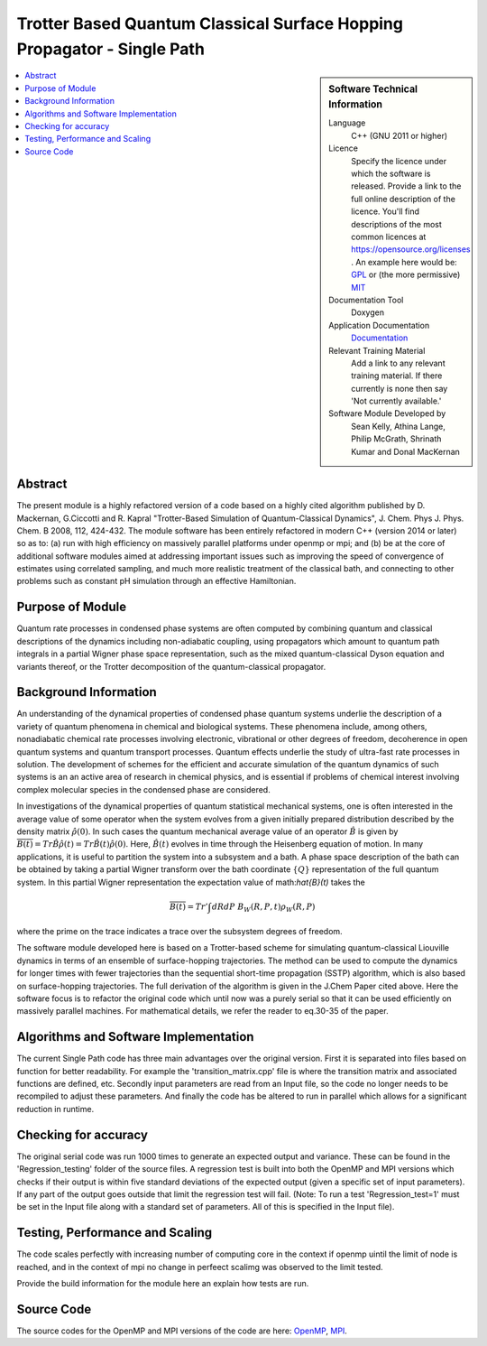 .. _SinglePath:

#######################################################################
Trotter Based Quantum Classical Surface Hopping Propagator - Single Path
#######################################################################

..  sidebar:: Software Technical Information

  Language
    C++ (GNU 2011 or higher)

  Licence
    Specify the licence under which the software is released. Provide a link to the full online description of the
    licence. You'll find descriptions of the most common licences at https://opensource.org/licenses .
    An example here would be: `GPL <https://opensource.org/licenses/gpl-license>`_ or (the more permissive)
    `MIT <https://opensource.org/licenses/mit-license>`_

  Documentation Tool
    Doxygen
    
  Application Documentation
    `Documentation <https://gitlab.e-cam2020.eu/Quantum-Dynamics/Surface-Hopping/blob/master/Doc/html/index.html>`_

  Relevant Training Material
    Add a link to any relevant training material. If there currently is none then say 'Not currently available.'    

  Software Module Developed by
    Sean Kelly, Athina Lange, Philip McGrath, Shrinath Kumar and Donal MacKernan

..  contents:: :local:

Abstract
________
The present module is a highly refactored version of a code based on a highly cited algorithm published by D. Mackernan, G.Ciccotti and R. Kapral "Trotter-Based Simulation of Quantum-Classical Dynamics", J. Chem. Phys  J. Phys. Chem. B 2008, 112, 424-432. The module software has been entirely refactored in modern C++ (version 2014 or later) so as to: (a) run with high efficiency on massively parallel platforms under openmp or mpi; and (b) be at the core of additional software modules  aimed at addressing important issues such as improving the speed of convergence of estimates using correlated sampling, and much more realistic treatment of the classical bath, and connecting to other problems such as constant pH simulation through an effective Hamiltonian.

Purpose of Module
_________________
Quantum rate processes in condensed phase systems are
often computed by combining quantum and classical descriptions of
the dynamics including non-adiabatic coupling, using propagators which
amount to quantum path integrals in a partial Wigner phase space representation, such as
the mixed quantum-classical Dyson equation and variants thereof, or the Trotter decomposition of the quantum-classical propagator.  


Background Information
_____________________
An understanding of the dynamical properties of condensed phase
quantum systems underlie the description of a variety of quantum
phenomena in chemical and biological systems. These phenomena
include, among others, nonadiabatic chemical rate processes
involving electronic, vibrational or other degrees of freedom,
decoherence in open quantum systems and quantum transport
processes. Quantum effects underlie the study of ultra-fast rate
processes in solution. The development of schemes for the efficient and
accurate simulation of the quantum dynamics of such systems is an
an active area of research in chemical
physics, and is essential if problems of chemical interest involving
complex molecular species in the condensed phase are considered.

In investigations of the dynamical properties of quantum
statistical mechanical systems, one is often interested in the
average value of some operator when the system evolves from a
given initially prepared distribution described by the density
matrix :math:`\hat{\rho}(0)`. In such cases the quantum mechanical
average value of an operator :math:`\hat{B}` is given by
:math:`\overline{B(t)}= Tr \hat{B} \hat{\rho}(t)=  Tr\hat{B}(t) \hat{\rho}(0)`. Here,
:math:`\hat{B}(t)` evolves in time through the Heisenberg equation of motion.
In many applications, it is useful to partition the system into a subsystem and
a bath. A phase space description of the bath can be obtained by
taking a partial Wigner transform over the bath coordinate :math:`\{Q\}` representation
of the full quantum system. In this partial Wigner representation the expectation value of math:`\hat{B}(t)` takes the

.. math::
   \overline{B(t)}=  Tr' \int dR dP\;  {B}_W(R,P,t) {\rho}_W(R,P)

where the prime on the trace indicates a trace over the subsystem
degrees of freedom. 

The software module developed here is based on a  Trotter-based scheme for simulating
quantum-classical Liouville dynamics in terms of an ensemble of surface-hopping trajectories. The method can be used to compute the dynamics for longer times with fewer trajectories than the
sequential short-time propagation (SSTP) algorithm, which is also based on surface-hopping trajectories. The full derivation of the algorithm is given in the J.Chem Paper cited above. Here the software focus is to refactor the original code which until now was a purely serial so that it can be used efficiently on massively parallel machines. For mathematical details, we refer the reader to eq.30-35 of the paper.

Algorithms and Software Implementation
______________________________________
The current Single Path code has three main advantages over the original version. First it is separated into files based on function for better readability.
For example the 'transition_matrix.cpp' file is where the transition matrix and associated functions are defined, etc. Secondly input parameters are read from
an Input file, so the code no longer needs to be recompiled to adjust these parameters. And finally the code has be altered to run in parallel which allows for a 
significant reduction in runtime.


Checking for accuracy
__________________________________________
The original serial code was run 1000 times to generate an expected output and variance. These can be found in the 'Regression_testing' folder
of the source files. A regression test is built into both the OpenMP and MPI versions which checks if their output is within five standard deviations
of the expected output (given a specific set of input parameters). If any part of the output goes outside that limit the regression test will fail. 
(Note: To run a test 'Regression_test=1' must be set in the Input file along with a standard set of parameters. All of this is specified in the Input file).


Testing, Performance and Scaling
_______________________
The code scales  perfectly with increasing number of computing core in the context if openmp uintil the limit of node is reached, and  in the context of mpi no change in perfeect scalimg was observed to
the limit tested.

Provide the build information for the module here an explain how tests are run.

Source Code
___________

The source codes for the OpenMP and MPI versions of the code are here: 
`OpenMP <https://gitlab.e-cam2020.eu/Quantum-Dynamics/Surface-Hopping/tree/master/Code_Parallel_Omp>`_, 
`MPI <https://gitlab.e-cam2020.eu/Quantum-Dynamics/Surface-Hopping/tree/master/Code_Parallel_MPI>`_.
